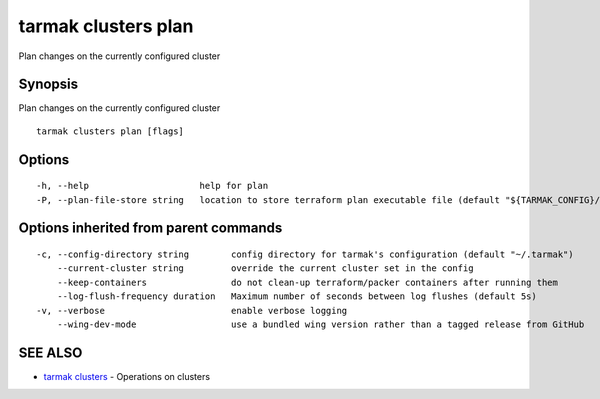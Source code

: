 .. _tarmak_clusters_plan:

tarmak clusters plan
--------------------

Plan changes on the currently configured cluster

Synopsis
~~~~~~~~


Plan changes on the currently configured cluster

::

  tarmak clusters plan [flags]

Options
~~~~~~~

::

  -h, --help                     help for plan
  -P, --plan-file-store string   location to store terraform plan executable file (default "${TARMAK_CONFIG}/${CURRENT_CLUSTER}/terraform/tarmak.plan")

Options inherited from parent commands
~~~~~~~~~~~~~~~~~~~~~~~~~~~~~~~~~~~~~~

::

  -c, --config-directory string        config directory for tarmak's configuration (default "~/.tarmak")
      --current-cluster string         override the current cluster set in the config
      --keep-containers                do not clean-up terraform/packer containers after running them
      --log-flush-frequency duration   Maximum number of seconds between log flushes (default 5s)
  -v, --verbose                        enable verbose logging
      --wing-dev-mode                  use a bundled wing version rather than a tagged release from GitHub

SEE ALSO
~~~~~~~~

* `tarmak clusters <tarmak_clusters.html>`_ 	 - Operations on clusters

